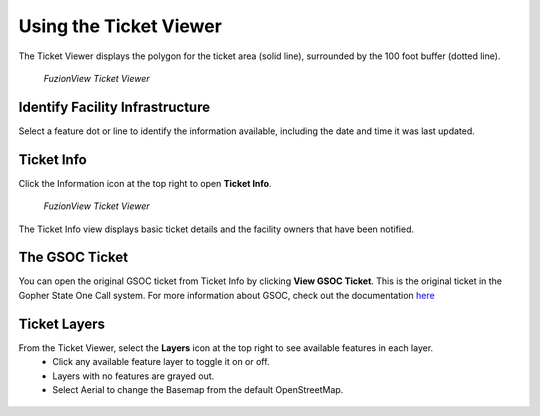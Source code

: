 Using the Ticket Viewer
========================

The Ticket Viewer displays the polygon for the ticket area (solid line), surrounded by the 100 foot buffer (dotted line). 

.. figure:: /_static/TicketViewer1.png
   :alt: The FuzionView Ticket Viewer
   :class: with-border
   
   *FuzionView Ticket Viewer*


Identify Facility Infrastructure
---------------------------------

Select a feature dot or line to identify the information available, including the date and time it was last updated.

.. figure:: /_static/Identify1.png
   :alt: The FuzionView Ticket displaying information about a selected object
   :class: with-border
   
..  *Identifying Infrastructure *

Ticket Info
---------------------------------

Click the Information icon at the top right to open **Ticket Info**.

.. figure:: /_static/TicketInfo1.png
   :alt: The FuzionView Ticket Viewer
   :class: with-border
   
   *FuzionView Ticket Viewer*

The Ticket Info view displays basic ticket details and the facility owners that have been notified. 

.. figure:: /_static/TicketInfo2.png
   :alt: The FuzionView Ticket Info
   :class: with-border
   
..  *FuzionView Ticket Info*


The GSOC Ticket
----------------

You can open the original GSOC ticket from Ticket Info by clicking **View GSOC Ticket**. This is the original ticket in the Gopher State One Call system. For more information about GSOC, check out the documentation `here <https://www.gopherstateonecall.org/resources/downloads#iticVideos>`_ 

.. figure:: /_static/GSOC1.png
   :alt: Gopher State One Call
   :class: with-border
   
..  *Gopher State One Call (GSOC)*

Ticket Layers
--------------

From the Ticket Viewer, select the **Layers** icon at the top right to see available features in each layer. 
 * Click any available feature layer to toggle it on or off. 
 * Layers with no features are grayed out.
 * Select Aerial to change the Basemap from the default OpenStreetMap. 

.. figure:: /_static/Layers1.png
   :alt: Ticket Layers
   :class: with-border
   
..  *Ticket Layers Options*

